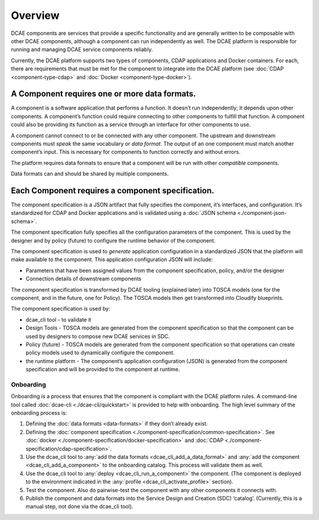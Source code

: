 .. This work is licensed under a Creative Commons Attribution 4.0 International License.
.. http://creativecommons.org/licenses/by/4.0

.. _intro:


Overview
========

DCAE components are services that provide a specific functionality and
are generally written to be composable with other DCAE components,
although a component can run independently as well. The DCAE platform is
responsible for running and managing DCAE service components reliably.

Currently, the DCAE platform supports two types of components, CDAP
applications and Docker containers. For each, there are requirements
that must be met for the component to integrate into the DCAE platform
(see :doc:`CDAP <component-type-cdap>` and
:doc:`Docker <component-type-docker>`).

A Component requires one or more data formats.
~~~~~~~~~~~~~~~~~~~~~~~~~~~~~~~~~~~~~~~~~~~~~~

A component is a software application that performs a function. It
doesn’t run independently; it depends upon other components. A
component’s function could require connecting to other components to
fulfill that function. A component could also be providing its function
as a service through an interface for other components to use.

A component cannot connect to or be connected with any other component.
The upstream and downstream components must *speak* the same vocabulary
or *data format*. The output of an one component must match another
component’s input. This is necessary for components to function
correctly and without errors.

The platform requires data formats to ensure that a component will be
run with other *compatible* components.

Data formats can and should be shared by multiple components.

Each Component requires a component specification.
~~~~~~~~~~~~~~~~~~~~~~~~~~~~~~~~~~~~~~~~~~~~~~~~~~

The component specification is a JSON artifact that fully specifies the
component, it’s interfaces, and configuration. It’s standardized for
CDAP and Docker applications and is validated using a :doc:`JSON schema <./component-json-schema>`.

The component specification fully specifies all the configuration
parameters of the component. This is used by the designer and by policy
(future) to configure the runtime behavior of the component.

The component specification is used to *generate* application
configuration in a standardized JSON that the platform will make
available to the component. This application configuration JSON will
include:

-  Parameters that have been assigned values from the component
   specification, policy, and/or the designer
-  Connection details of downstream components

The component specification is transformed by DCAE tooling (explained
later) into TOSCA models (one for the component, and in the future, one
for Policy). The TOSCA models then get transformed into Cloudify
blueprints.

The component specification is used by:

-  dcae_cli tool - to validate it
-  Design Tools - TOSCA models are generated from the component
   specification so that the component can be used by designers to
   compose new DCAE services in SDC.
-  Policy (future) - TOSCA models are generated from the component
   specification so that operations can create policy models used to
   dynamically configure the component.
-  the runtime platform - The component’s application configuration
   (JSON) is generated from the component specification and will be
   provided to the component at runtime.

Onboarding
----------

Onboarding is a process that ensures that the component is compliant
with the DCAE platform rules. A command-line tool called
:doc:`dcae-cli <./dcae-cli/quickstart>` is provided to
help with onboarding. The high level summary of the onboarding process
is:

1. Defining the :doc:`data formats <data-formats>` if they don’t already
   exist.
2. Defining the :doc:`component specification <./component-specification/common-specification>`.
   See :doc:`docker <./component-specification/docker-specification>` and
   :doc:`CDAP <./component-specification/cdap-specification>`.
3. Use the dcae_cli tool to :any:`add the data formats <dcae_cli_add_a_data_format>` and
   :any:`add the component <dcae_cli_add_a_component>` to the
   onboarding catalog. This process will validate them as well.
4. Use the dcae_cli tool to
   :any:`deploy <dcae_cli_run_a_component>` the
   component. (The component is deployed to the environment indicated in
   the :any:`profile <dcae_cli_activate_profile>`
   section).
5. Test the component. Also do pairwise-test the component with any
   other components it connects with.
6. Publish the component and data formats into the Service Design and
   Creation (SDC) ‘catalog’. (Currently, this is a manual step, not done
   via the dcae_cli tool).
